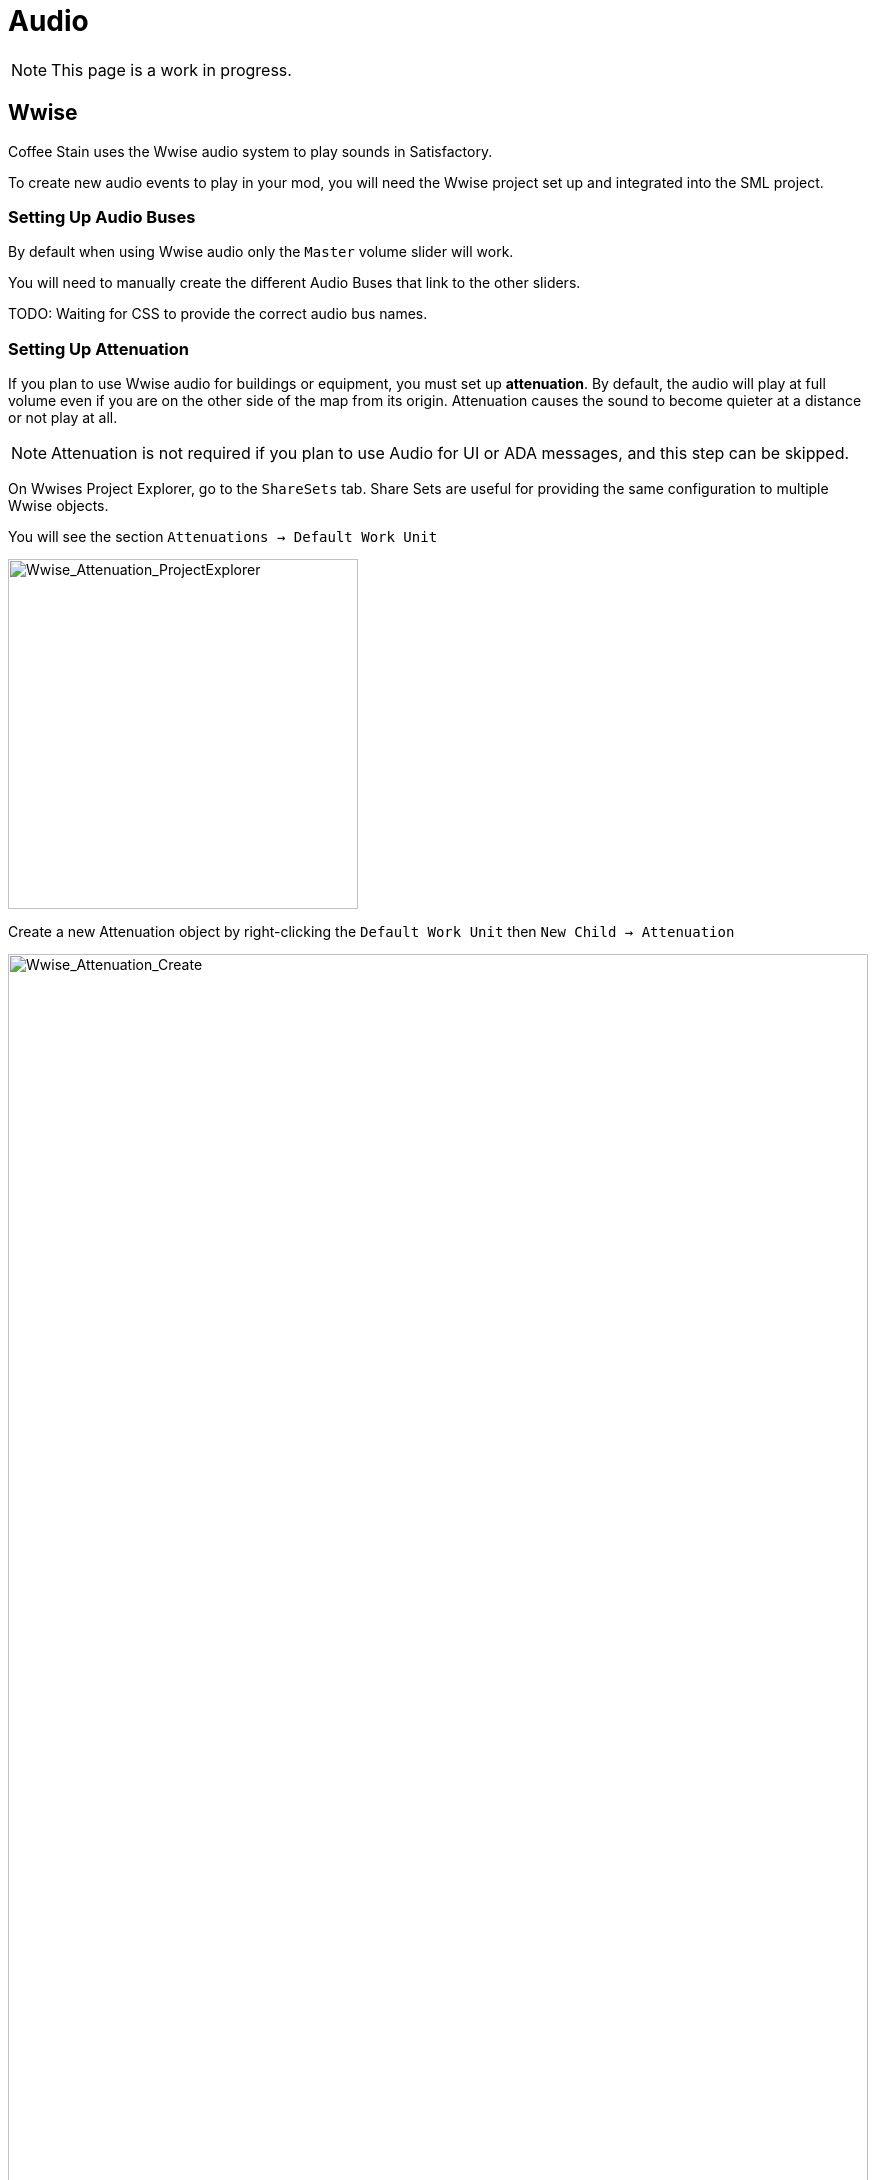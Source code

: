
// cspell:ignore Audiokinetic
// cspell:ignore Soundbank

= Audio

[NOTE]
====
This page is a work in progress.
====

== Wwise

Coffee Stain uses the Wwise audio system to play sounds in Satisfactory.

To create new audio events to play in your mod, you will need the Wwise project set up and integrated into the SML project.

=== Setting Up Audio Buses

By default when using Wwise audio only the `Master` volume slider will work.

You will need to manually create the different Audio Buses that link to the other sliders.

TODO: Waiting for CSS to provide the correct audio bus names.

=== Setting Up Attenuation

If you plan to use Wwise audio for buildings or equipment, you must set up **attenuation**.
By default, the audio will play at full volume even if you are on the other side of the map from its origin.
Attenuation causes the sound to become quieter at a distance or not play at all.

[NOTE]
====
Attenuation is not required if you plan to use Audio for UI or ADA messages, and this step can be skipped.
====

On Wwises Project Explorer, go to the `ShareSets` tab. Share Sets are useful for providing the same configuration to multiple Wwise objects.

You will see the section `Attenuations -> Default Work Unit` 

image:Satisfactory/Wwise/Wwise_Attenuation_ProjectExplorer.png[Wwise_Attenuation_ProjectExplorer, 350]

Create a new Attenuation object by right-clicking the `Default Work Unit` then `New Child -> Attenuation`

image:Satisfactory/Wwise/Wwise_Attenuation_Create.png[Wwise_Attenuation_Create, 100%]

You can name this whatever you want; just be mindful that you can't use the same name twice.

Open the new Attenuation ShareSet by double clicking the new attenuation shareset.

In the main section, you will be presented with the following:

image:Satisfactory/Wwise/Wwise_Attenuation_Info.png[Wwise_Attenuation_Info, 100%]

==== Distance

Click on the First setting, Volume (by default, will automatically be selected). This is marked in Yellow on the screenshot.

You will then need to set the `Max Distance` setting.

[TIP]
====
This number is in Unreal Units (uu); the conversion is 1000uu = 1 meter.
====

The Max Distance will be the distance away from the building that the player can still hear the sound. 

Based on the vanilla buildings, smaller buildings have a maximum distance of 4,000 to 6,000, and larger vanilla buildings are around 6,000 to 10,000.

==== Spread

By default, the spread will be set to 0. This means that the sound comes from a specific point when rotating the player.

This can become very confusing to players when they are standing right next to the building.

On the screenshot above, change the dropdown marked in Red to `Custom`. This will then show the spread graph in the bottom section.

You can add a new point to the graph by double-clicking the line. Then, set the `X` value to roughly the size of your building and the `Y` value to 100.

Add another point to the graph slightly further on, set the `X` value to the size of the building plus a bit more, and set the `Y` value to 0.

image:Satisfactory/Wwise/Wwise_Attenuation_Spread_Graph.png[Wwise_Attenuation_Spread_Graph, 100%]

=== Importing Media Files to Wwise

Open the Wwise project file, typically in `SMLProject/SMLProject_WwiseProject/SMLProject_WwiseProject.wproj`. Double-clicking this file will open Wwise.

To make sure you are in the correct layout at the top, go to `Layout -> Designer`

On the left-hand side, you will see the project explorer; select the Audio Tab.

image:Satisfactory/Wwise/Wwise_Import_PorjectExplorer.png[Wwise_Import_PorjectExplorer, 350]

Under `Actor-Mixer Hierarchy`, there will be `Default Work Unit`

To keep everything organized, create a new Virtual Folder to house your Wwise files and name it the same as your
xref:Development/BeginnersGuide/SimpleMod/gameworldmodule.adoc#ModReference[mod reference].

image:Satisfactory/Wwise/Wwise_Import_VirtualFolderCreate.png[Wwise_Import_VirtualFolderCreate, 600]

Now, to import audio files!

Drag your `.wav` files into this newly created Virtual Folder. The `Audio File Importer` window will show.

image:Satisfactory/Wwise/Wwise_Import_ImportWindow.png[Wwise_Import_ImportWindow, 600]

Ensure that you have `Create New Objects` selected under import mode. Verify it is going to the correct folder and then click `Import`

Your audio files are now imported to Wwise and ready to be referenced by Unreal systems.

=== Adding Attenuation To Audio

If you plan on using attenuation on audio, you must first follow the attenuation section of the documentation. xref:Development/Satisfactory/Audio.adoc#_setting_up_attenuation[Setting Up Attenuation].

To set up attenuation on the audio, double-click the audio file in the Wwise Project Explorer `Audio` tab.

Then, once the audio opens in the main section, go to the `Positioning` tab.

Change the `3D Spatialization` setting to `Position + Orientation` (Marked in blue in the screenshot).

Click the `>>` button, then select the Attenuation ShareSet from the list (Marked in red in the screenshot).

image:Satisfactory/Wwise/Wwise_Attenuation_Audio_Settings.png[Wwise_Attenuation_Audio_Settings, 500]

=== Creating Audiokinetic Events

**Audiokinetic Events** (typically shortened to `AKEvents`) allow your mod code to tell the Wwise sound system to do something.
Example AKEvent types include Play, Pause, and Stop.
Each sound you want to use typically needs multiple events associated with it.

To play the audio in your mod, you will need to create an event in Wwise. First, make sure that you have followed the above steps to import your `.wav` files to Wwise.

In Wwise's Project Explorer, go to the `Audio` tab and locate the audio for which you want to create an event.

Right-click the audio and select `New Event -> Play`. This will create a new Play event.

image:Satisfactory/Wwise/Wwise_AkEvent_Create.png[Wwise_AkEvent_Create, 600]

Verify the event was created successfully by going to the Project Explorer's `Events` tab.
You should see the event `Play_<AudioName>`.
Double-clicking the event will show the Event's details in the main center section.

There are a few things to take note of and verify:

* Take a note of the Event ID. You will need to compare it with values in the Unreal Editor later. (Red in the screenshot)
* Make sure that `Inclusion` is checked (Green in the screenshot)
* Verify that the target is for the correct audio (Blue in the screenshot)

image:Satisfactory/Wwise/Wwise_AkEvent_Info.png[Wwise_AkEvent_Info, 600]

Repeat the process for all other audio you want to play in your mod.

[TIP]
====
Consider creating one or more Virtual Folders within your mod's folder to store your AKEvents for ease of organization.
====

=== Creating Audiokinetic Soundbanks

You will need to create a new Soundbank for all your Events to be stored.

In Wwise, change the layout to Soundbanks. This can be found at the top under `Layouts -> Soundbanks`.

Select the `Soundbanks` tab in the Project Explorer on the left.


By default, you will have the following tree structure:

image:Satisfactory/Wwise/Wwise_Soundbank_ProjectExplorer.png[Wwise_Soundbank_ProjectExplorer, 600]

Create a new Soundbank by Right-clicking the `Default Work Unit` then `New Child -> Soundbank`

image:Satisfactory/Wwise/Wwise_Soundbank_Create.png[Wwise_Soundbank_Create, 600]

Name the Soundbank `YourModReference_Soundbank`.
Soundbank names do not need to be in this format, but including the mod reference helps with organization.

Double-click the newly created Soundbank, which will open in a new window.

In the main Wwise window, navigate to the Events tab in the Project Explorer.

With the Soundbank window still open, drag the `Default Work Unit` to the Soundbank window. If you created a specific Virtual Folder for your event, drag that folder instead.

image:Satisfactory/Wwise/Wwise_Soundbank_Window.png[Wwise_Soundbank_Window, 700]

Go to the `Edit` tab to verify that all the events are included in the Soundbank.

image:Satisfactory/Wwise/Wwise_Soundbank_EditTab.png[Wwise_Soundbank_EditTab, 600]

Now, it's finally time to generate the Soundbank for Unreal Engine.

In the Wwise Project Explorer, on the `Soundbanks` tab, right-click on the soundbank and click `Generate Soundbank(s) for all platforms`.

image:Satisfactory/Wwise/Wwise_Soundbank_Generate.png[Wwise_Soundbank_Generate, 500]

=== Unreal Project Configuration

Open the Unreal Engine project settings and Navigate to the Wwise integration settings.

Change the `Root Output Path` setting to `<WwiseProjectPath>/GeneratedSoundBanks`.
Then change the `Unreal Audio Routing` setting to `Both Wwise and Unreal audio`.
You may need to restart the Unreal Editor after making these changes.

=== Creating AKEvents In Unreal Engine
Now that you've defined your audio, events, and soundbanks in Wwise, it's time to utilize them in the Unreal Engine.
The first step in doing this is to create Unreal assets that reference your Wwise assets.
Although it is possible to use the Wwise Browser to create these, this is not recommended,
as it places them in the wrong project folders.
As such, follow the steps below to create them via the Unreal Editor.

Create a new Audiokinetic Event by right-clicking on an empty area in the Content Browser.

Go To `Audiokinetic -> Audiokinetic Event`

image:Satisfactory/Wwise/Wwise_UEAkEvent_Create.png[Wwise_UEAkEvent_Create, 500]

Name the new asset **exactly** the same name as the event you created earlier in Wwise. This enables Unreal to automatically populate the correct event information in the asset's fields.

Open the asset and verify that its settings match those configured in Wwise:

* Verify that the `Wwise Short ID` matches the event ID in Wwise.
* Verify the `Wwise Name` matches the event name.

image:Satisfactory/Wwise/Wwise_UEAkEvent_Verify.png[Wwise_UEAkEvent_Verify, 500]

If everything has worked correctly, you can now test the event by right-clicking the event in Unreal and clicking `Play Event`.
This will trigger the event in the editor, for example, playing the sound if the event is a Play-type event.

=== Triggering AKEvents in Code

Triggering AKEvents is typically done in Blueprint code.
Although it is possible to trigger them from {cpp}, this is not recommended, as it would require passing lots of asset references to the {cpp} side. If you want to trigger events from {cpp}, define a `BlueprintImplementableEvent` UFUNCTION for your {cpp} code to call, allowing you to define the implementation in Blueprint.

==== Fire & Forget Events

If you would like to play a one-off AK event, such as a spark sound, you will need to use the following method in your blueprint.

image:Satisfactory/Wwise/Wwise_UEAkEvent_FireAndForget.png[Wwise_UEAkEvent_FireAndForget, 100%]

This will create a new temporary `AK Component` and then play the AK Event specified.

Once the AK event has ended, the temporary `AK Component` will be automatically cleaned up.

==== Looping Events

If you would like to play a sound effect that might loop, for example, a humming/buzzing sound for a building, you should use the same AK Component for ease of reference and to avoid the creation/destruction overhead. Add an `AK Component` to your actor blueprint and set the `AK Audio Event` variable on the component.

Make sure to stop the audio when the actor is destroyed,
otherwise it will continue to play with no way to stop it.

image:Satisfactory/Wwise/Wwise_UEAkEvent_EndPlay.png[Wwise_UEAkEvent_EndPlay, 100%]

=== Updating Wwise Values From Your Mod

Wwise uses a feature called Real-Time Parameter Control (RTPC) that allows game engines like Unreal or Unity to change values on Wwise assets in real-time.
This enables special behaviors like a manufacturing building's sound volume to fluctuate based on recipe progress.

After setting up RTPC in Wwise and Unreal, blueprint code can update audio parameter values.

To set these up, in your Wwise project, go to Project Explorer and the `Game Syncs` tab.

Under `Game Parameters -> Default Work Unit` create a new game parameter by right-clicking the `Default Work Unit` and then `New Child -> Game Parameter`

image:Satisfactory/Wwise/Wwise_RTPC_Create.png[Wwise_RTPC_Create, 100%]

Name this whatever you want.

Open the newly created Game Parameter, and you should see the following in the main section:

image:Satisfactory/Wwise/Wwise_RTPC_Range.png[Wwise_RTPC_Range, 100%]

The parameter must have a range defined.
A useful range is `0.0` to `1.0` since many existing gameand engine systems already use that range as a start-finish, minimum-maximum, or off-on scale.

Now, assign the RTPC Game Parameter to your audio.

Open your Audio in Wwise and go to the `RTPC` tab.
Click the `>>` in the main section to set what you want to update.
This example case shows updating the `Voice Volume`.

Then click the `>>` to the right of the first one and select your game parameter.

image:Satisfactory/Wwise/Wwise_RTPC_Configure.png[Wwise_RTPC_Configure, 500]

Once that is done, you should see something similar to the following:

image:Satisfactory/Wwise/Wwise_RTPC_Overview.png[Wwise_RTPC_Overview, 100%]

Now, to create the link between unreal engine and Wwise you will need to create the Game Parameter in Unreal Engine.

image:Satisfactory/Wwise/Wwise_UERTPC_Create.png[Wwise_UERTPC_Create, 600]

Name it the same as you have in Wwise.

You can now update the RTPC Game Parameter value using blueprints:

image:Satisfactory/Wwise/Wwise_UERTPC_Usage.png[Wwise_UERTPC_Usage, 700]
== Wwise and Source Control

[NOTE]
====
This heading is a work in progress.
The SML team plans to ship a Wwise project that includes stubs for base game Wwise events in the future.
The suggested approach in this heading may change once that process is complete.
====

Wwise project files require extra consideration to store in
xref:Development/BeginnersGuide/LearnGit.adoc[source control].
Distributing the raw audio assets is sometimes prohibited by audio licenses.

One approach is to create a separate (private) repository to store the Wwise project and to enable Git LFS for raw audio files.
However, this interferes with the typical one-repo-per-mod structure by tying multiple mod's files together in one repository.

Wwise offers advice on connecting to source control
https://www.audiokinetic.com/en/library/edge/?source=Help&id=using_wwise_with_source_control_system[in their documentation].


== ADA

See the xref:Development/Satisfactory/AdaMessages.adoc[dedicated page on ADA Messages] for more information.

== Volume Options

To retrieve the user's volume options, use "Get FGGame User Settings" and "Get Float Option Value".

To find out what CVARs to use in,
adjusting your own user setting for the value then checking your
xref:faq.adoc#Files_GameConfig[GameUserSettings.ini file] to see what they are saved as.

As of the 1.0 release update, these are the CVARs for the main volume categories:

// cspell:ignore Menu_Volume_Vehicules
```
RTPC.Menu_Volume_Master
RTPC.Menu_Volume_Dialogue
RTPC.Menu_Volume_SoundEffects
RTPC.Menu_Volume_UI
RTPC.Music_Bus_Volume
RTPC.Menu_Volume_Ambience
RTPC.Consumables_Bus_Volume
RTPC.Menu_Volume_Creatures
RTPC.Menu_Volume_Equipment
RTPC.Menu_Volume_Factory
RTPC.Menu_Volume_Foley
RTPC.Menu_Volume_Vehicules
RTPC.Menu_Volume_Weapons
```

These values are on a scale of `0.0` (off) to `1.0` (full volume).
If multiple categories apply, multiply them together to reach the final volume value.
For example, the Chainsaw's volume is probably Master multiplied with Equipment multiplied with the chainsaw's specific category.
